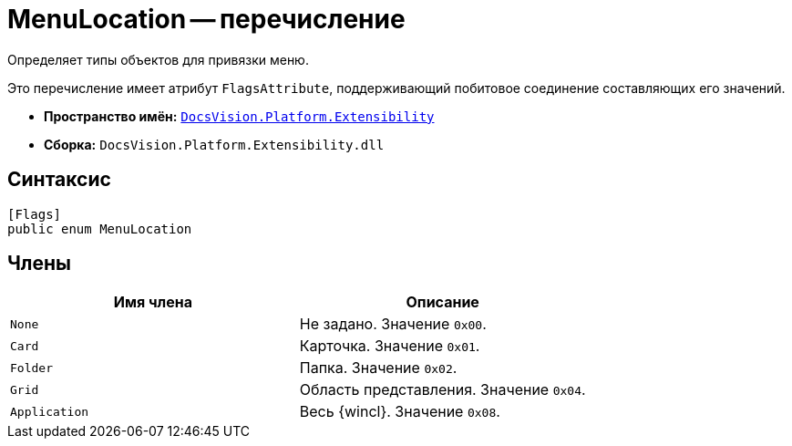 = MenuLocation -- перечисление

Определяет типы объектов для привязки меню.

Это перечисление имеет атрибут `FlagsAttribute`, поддерживающий побитовое соединение составляющих его значений.

* *Пространство имён:* `xref:api/DocsVision/Platform/Extensibility/Extensibility_NS.adoc[DocsVision.Platform.Extensibility]`
* *Сборка:* `DocsVision.Platform.Extensibility.dll`

== Синтаксис

[source,csharp]
----
[Flags]
public enum MenuLocation
----

== Члены

[cols=",",options="header"]
|===
|Имя члена |Описание
|`None` |Не задано. Значение `0x00`.
|`Card` |Карточка. Значение `0x01`.
|`Folder` |Папка. Значение `0x02`.
|`Grid` |Область представления. Значение `0x04`.
|`Application` |Весь {wincl}. Значение `0x08`.
|===
